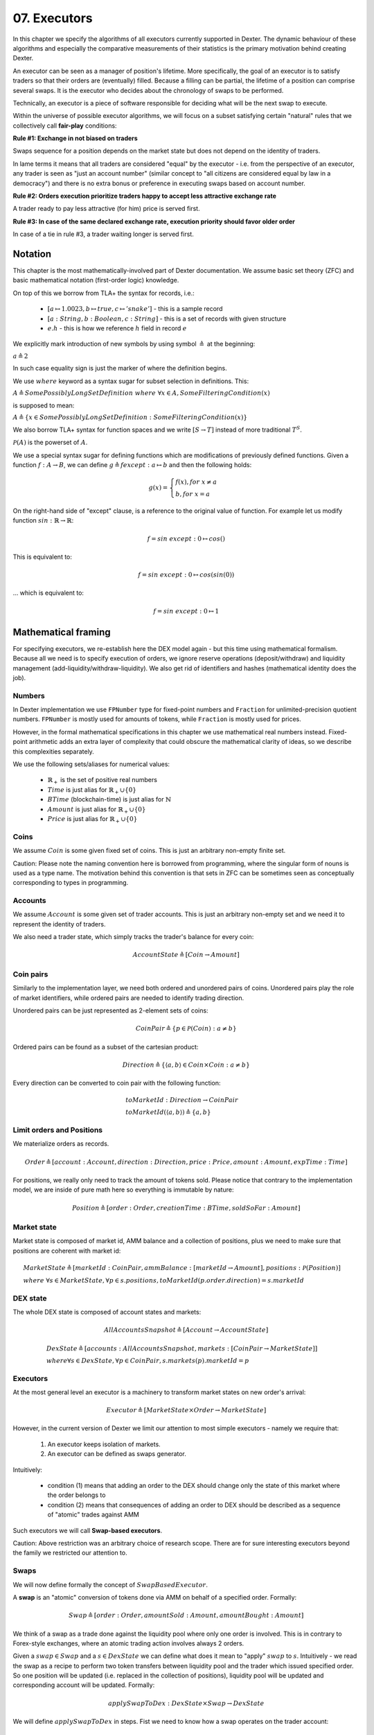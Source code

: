 07. Executors
=============

In this chapter we specify the algorithms of all executors currently supported in Dexter. The dynamic behaviour of these
algorithms and especially the comparative measurements of their statistics is the primary motivation behind creating
Dexter.

An executor can be seen as a manager of position's lifetime. More specifically, the goal of an executor is to
satisfy traders so that their orders are (eventually) filled. Because a filling can be partial, the lifetime of a position
can comprise several swaps. It is the executor who decides about the chronology of swaps to be performed.

Technically, an executor is a piece of software responsible for deciding what will be the next swap to execute.

Within the universe of possible executor algorithms, we will focus on a subset satisfying certain "natural" rules
that we collectively call **fair-play** conditions:

**Rule #1: Exchange in not biased on traders**

Swaps sequence for a position depends on the market state but does not depend on the identity of traders.

In lame terms it means that all traders are considered "equal" by the executor - i.e. from the perspective of an executor,
any trader is seen as "just an account number" (similar concept to "all citizens are considered equal by law in a democracy")
and there is no extra bonus or preference in executing swaps based on account number.

**Rule #2: Orders execution prioritize traders happy to accept less attractive exchange rate**

A trader ready to pay less attractive (for him) price is served first.

**Rule #3: In case of the same declared exchange rate, execution priority should favor older order**

In case of a tie in rule #3, a trader waiting longer is served first.

Notation
--------

This chapter is the most mathematically-involved part of Dexter documentation. We assume basic set theory (ZFC)
and basic mathematical notation (first-order logic) knowledge.

On top of this we borrow from TLA+ the syntax for records, i.e.:

 - :math:`[a \mapsto 1.0023, b \mapsto true, c \mapsto 'snake']` - this is a sample record
 - :math:`[a: String, b: Boolean, c: String]` - this is a set of records with given structure
 - :math:`e.h` - this is how we reference :math:`h` field in record :math:`e`

We explicitly mark introduction of new symbols by using symbol :math:`\triangleq` at the beginning:

:math:`a \triangleq 2`

In such case equality sign is just the marker of where the definition begins.

We use :math:`where` keyword as a syntax sugar for subset selection in definitions. This:

:math:`A \triangleq SomePossiblyLongSetDefinition \ where \ \forall{x \in A}, SomeFilteringCondition(x)`

is supposed to mean:

:math:`A \triangleq \{x \in SomePossiblyLongSetDefinition: SomeFilteringCondition(x)\}`

We also borrow TLA+ syntax for function spaces and we write :math:`[S \rightarrow T]` instead of more traditional
:math:`T^S`.

:math:`\mathcal{P}(A)` is the powerset of :math:`A`.

We use a special syntax sugar for defining functions which are modifications of previously defined functions.
Given a function :math:`f: A \rightarrow B`, we can define :math:`g \triangleq f except: a \mapsto b` and then
the following holds:

.. math::

    g(x) =
    \begin{cases}
    f(x), for \ x \neq a \\
    b, for \ x = a
    \end{cases}

On the right-hand side of "except" clause, :math:`@` is a reference to the original value of function. For example let
us modify function :math:`sin: \mathbb{R} \rightarrow \mathbb{R}`:

.. math::

    f = sin \ except: 0 \mapsto cos(@)

This is equivalent to:

.. math::

    f = sin \ except: 0 \mapsto cos(sin(0))

... which is equivalent to:

.. math::

    f = sin \ except: 0 \mapsto 1


Mathematical framing
--------------------

For specifying executors, we re-establish here the DEX model again - but this time using mathematical formalism. Because
all we need is to specify execution of orders, we ignore reserve operations (deposit/withdraw) and liquidity management
(add-liquidity/withdraw-liquidity). We also get rid of identifiers and hashes (mathematical identity does the job).

Numbers
^^^^^^^

In Dexter implementation we use ``FPNumber`` type for fixed-point numbers and ``Fraction`` for unlimited-precision
quotient numbers. ``FPNumber`` is mostly used for amounts of tokens, while ``Fraction`` is mostly used for prices.

However, in the formal mathematical specifications in this chapter we use mathematical real numbers instead.
Fixed-point arithmetic adds an extra layer of complexity that could obscure the mathematical clarity of ideas, so we
describe this complexities separately.

We use the following sets/aliases for numerical values:

 - :math:`\mathbb{R}_+` is the set of positive real numbers
 - :math:`Time` is just alias for :math:`\mathbb{R}_+ \cup \{ 0 \}`
 - :math:`BTime` (blockchain-time) is just alias for :math:`\mathbb{N}`
 - :math:`Amount` is just alias for :math:`\mathbb{R}_+ \cup \{ 0 \}`
 - :math:`Price` is just alias for :math:`\mathbb{R}_+ \cup \{ 0 \}`

Coins
^^^^^

We assume :math:`Coin` is some given fixed set of coins. This is just an arbitrary non-empty finite set.

Caution: Please note the naming convention here is borrowed from programming, where the singular form of nouns is used
as a type name. The motivation behind this convention is that sets in ZFC can be sometimes seen as conceptually
corresponding to types in programming.

Accounts
^^^^^^^^

We assume :math:`Account` is some given set of trader accounts. This is just an arbitrary non-empty set and we need it to
represent the identity of traders.

We also need a trader state, which simply tracks the trader's balance for every coin:

.. math::

    AccountState \triangleq [Coin \rightarrow Amount]

Coin pairs
^^^^^^^^^^

Similarly to the implementation layer, we need both ordered and unordered pairs of coins. Unordered pairs play the role
of market identifiers, while ordered pairs are needed to identify trading direction.

Unordered pairs can be just represented as 2-element sets of coins:

.. math::

    CoinPair \triangleq \{p \in \mathcal{P}(Coin): a \neq b \}

Ordered pairs can be found as a subset of the cartesian product:

.. math::

    Direction \triangleq \{ \langle a,b \rangle \in Coin \times Coin: a \neq b \}

Every direction can be converted to coin pair with the following function:

.. math::

    &toMarketId: Direction \rightarrow CoinPair \\
    &toMarketId(\langle a,b \rangle) \triangleq \{ a,b \}

Limit orders and Positions
^^^^^^^^^^^^^^^^^^^^^^^^^^

We materialize orders as records.

.. math::

    Order \triangleq [account: Account, direction: Direction, price: Price, amount: Amount, expTime: Time]

For positions, we really only need to track the amount of tokens sold. Please notice that contrary to the implementation
model, we are inside of pure math here so everything is immutable by nature:

.. math::

    Position \triangleq [order: Order, creationTime: BTime, soldSoFar: Amount]

Market state
^^^^^^^^^^^^

Market state is composed of market id, AMM balance and a collection of positions, plus we need to make sure that
positions are coherent with market id:

.. math::

  &MarketState \triangleq [marketId: CoinPair, ammBalance: [marketId \rightarrow Amount], positions: \mathcal{P}(Position)] \\
  & \ \ \ \ where \  \forall{s \in MarketState}, \forall{p \in s.positions}, toMarketId(p.order.direction) = s.marketId

DEX state
^^^^^^^^^

The whole DEX state is composed of account states and markets:

.. math::

  AllAccountsSnapshot \triangleq [Account \rightarrow AccountState]

  &DexState \triangleq [accounts: AllAccountsSnapshot, markets: [CoinPair \rightarrow MarketState]] \\
  & \ \ \ \ where \forall{s \in DexState}, \forall{p \in CoinPair}, s.markets(p).marketId = p

Executors
^^^^^^^^^

At the most general level an executor is a machinery to transform market states on new order's arrival:

.. math::

    Executor \triangleq [MarketState \times Order \rightarrow MarketState]

However, in the current version of Dexter we limit our attention to most simple executors - namely we require that:

  1. An executor keeps isolation of markets.
  2. An executor can be defined as swaps generator.

Intuitively:

  - condition (1) means that adding an order to the DEX should change only the state of this market where the order
    belongs to
  - condition (2) means that consequences of adding an order to DEX should be described as a sequence of "atomic"
    trades against AMM

Such executors we will call **Swap-based executors**.

Caution: Above restriction was an arbitrary choice of research scope. There are for sure interesting executors beyond
the family we restricted our attention to.

Swaps
^^^^^

We will now define formally the concept of :math:`SwapBasedExecutor`.

A **swap** is an "atomic" conversion of tokens done via AMM on behalf of a specified order. Formally:

.. math::

    Swap \triangleq [order: Order, amountSold: Amount, amountBought: Amount]

We think of a swap as a trade done against the liquidity pool where only one order is involved. This is in contrary to
Forex-style exchanges, where an atomic trading action involves always 2 orders.

Given a :math:`swap \in Swap` and a :math:`s \in DexState` we can define what does it mean to "apply" :math:`swap`
to :math:`s`. Intuitively - we read the swap as a recipe to perform two token transfers between
liquidity pool and the trader which issued specified order. So one position will be updated (i.e. replaced in the
collection of positions), liquidity pool will be updated and corresponding account will be updated. Formally:

.. math::

    applySwapToDex: DexState \times Swap \rightarrow DexState

We will define :math:`applySwapToDex` in steps. Fist we need to know how a swap operates on the trader account:

.. math::

    &applySwapToAccount: AccountState \times Swap \rightarrow AccountState \\
    &let \ soldCoin = swap.order.direction(0) \\
    &let \ boughtCoin = swap.order.direction(1) \\
    &applySwapToAccount(state, swap) \triangleq state \ except: \\
    & \ \ \ \ soldCoin \mapsto (@ - swap.amountSold), boughtCoin \mapsto (@ + swap.amountBought)

Then let us define how a swap operates on a liquidity pool (at some market :math:`marketId \in CoinPair`):

.. math::

    &applySwapToAmm: [marketId \rightarrow Amount] \times Swap \rightarrow [marketId \rightarrow Amount] \\
    &let \ soldCoin = swap.order.direction(0) \\
    &let \ boughtCoin = swap.order.direction(1) \\
    &applySwapToAmm(ammBal, swap) \triangleq \\
    & \ \ \ \ [soldCoin \mapsto ammBal(soldCoin) + swap.amountSold, boughtCoin \mapsto ammBal(boughtCoin) - swap.amountBought]

For a position we just need to update the amount sold:

.. math::

    &applySwapToPosition: Position \times Swap \rightarrow Position \\
    &applySwapToPosition(p, swap) \triangleq p \ except: soldSoFar \mapsto @ + swap.amountSold

Finally we are ready to define :math:`applySwapToDex`:

.. math::

    &applySwapToDex: DexState \times Swap \rightarrow DexState \\
    &applySwapToDex(s, swap) \triangleq \\
    & \ \ \ \ let \ account = swap.order.account \\
    & \ \ \ \ let \ mId = toMarketId(s.markets.order.direction) \\
    & \ \ \ \ let \ oldPosition \in oldMarketState.positions \ such \ that \ oldPosition.order = swap.order \\
    & \ \ \ \ let \ newAllAccState = s.accounts \ except: account \mapsto applySwapToAccount(@) \\
    & \ \ \ \ let \ newPositions = s.positions - oldPosition + applySwapToPosition(oldPosition) \\
    & \ \ \ \ let \ newAmmBalance = applySwapToAmm(s.markets(mId)) \\
    & \ \ \ \ let \ newMarketState = [marketId \mapsto mId, ammBalance \mapsto newAmmBalance, positions \mapsto newPositions] \\
    & \ \ \ \ let \ newMarkets = s.markets \ except: mId \mapsto newMarketState \\
    & \ \ \ \ [accounts \mapsto newAllAccState, markets \mapsto newMarkets]

Swap-based executor is defined by providing a sequence of swaps upon new order's arrival:

.. math::

    SwapBasedExecutor \triangleq [MarketState \times AllAccountsSnapshot \times Order \rightarrow Seq(Swap)]

Of course we require that resulting sequence can be non-empty only when the order belongs to the market:

.. math::

    &\forall{e \in SwapBasedExecutor}, \forall{ms \in MarketState}, \forall{as \in AllAccountsSnapshot} \forall{o \in Order}
    & \ \ \ \ toMarketId(order.direction) \neq ms.marketId \Rightarrow e(ms, as, o) = \langle \rangle

The final step is to explain how having a swap-based executor leads to the actual executor. Let's assume we have
:math:`e \in SwapBasedExecutor`. In other words we have a function :math:`DexState \times Order \rightarrow Seq(Swap)`.
Now we need to construct a function :math:`MarketState \times Order \rightarrow MarketState` based on :math:`e`.

.. math::





:math:`Swap = []`

Executor
^^^^^^^^

Now we are reade to express the concept of an executor. this is just any recipe for evolving DEX state after a new order
arrived:

:math:`Executor = \{ex \in [MarketState \times Order \rightarrow MarketState]\}`

Fair-play conditions
^^^^^^^^^^^^^^^^^^^^

As an example of th formal setup, we will formalize the fair-play conditions introduced in the beginning of this chapter.

Let :math:`ex \ Executor` be the executor in question.

**Rule #1**

.. math::

  \forall{p \in Perm(Account)}{}




----

Let :math:`A` and :math:`B` be coins on the market under consideration. Let :math:`a` and :math:`b` be the corresponding
balances of the liquidity pool. We can write this state concisely as:

.. math::

 <a:A, b:B>

We consider an order :math:`p` with direction :math:`B \rigtharrow A`, i.e. the trader wants to sell some amount
of tokens :math:`B` and receive corresponding amount of :math:`A`. Let :math:`amount` be the amount of :math:`B` tokens
declared in :math:`p`.

We will consider execution of a single swap :math:`s=<y:B \rightarrow x:A>`, i.e. :math:`y` is the amount of :math:`B`
tokens the trader sold and :math:`x` is the amount of :math:`A` tokens the trader obtained in reply. This swap is
supposed to be a (possibly partial) execution of :math:`p`.

To simplify the mathematics we will NOT use the normalized view of the market. Rather, we will use the direction-based
view, so the limit price :math:`e` declared in :math:`p` is interpreted as the following condition imposed by the trader:

.. math::

 \frac{x}{y} >= e

Because we do not use the normalized view, the concept of "current price on the market" (or just **ammPrice** in short)
depends on order's direction. For :math:`p` the direction is :math:`B \rigtharrow A` and the current price on the
market (with direction :math:`B \rigtharrow A`) is defined as:

.. math::

 ammPrice_{B \rigtharrow A} = \frac{a}{b}

After the execution of swap :math:`p` the state of the liquidity pool will change to:

 <a-x: A, b+y:B>

Hence, after the execution of :math:`s`, the directed ammPrice will change to: \frac{a}{b}


Variant 1: TEAL executor
------------------------

This executor is based on a proprietary algorithm created in Onomy Protocol. The key idea of this


Variant 2: TURQUOISE executor
-----------------------------

TURQUOISE executor does not support stop orders, hence the market state is composed of:

 - limit orders on the ASK side (sellers)
 - limit orders on the BIS side (buyers)
 - two liquidity pool balances (one balance for each coin)

Basic idea of the algorithm
^^^^^^^^^^^^^^^^^^^^^^^^^^^




Mathematics
^^^^^^^^^^^

We will now derive the mathematical formulas to

The main idea of the algorithm is to execute every swap using the limit price declared in the order. This in contrary
to a FOREX-style exchanges, where every swap is executed using the current market price. While executing swaps this way,
the limiting factor is the "real" price, which we establish as :math:`\frac{a}{b}`, where :math:`A` and :math:`B`





Variant 3: UNISWAP_HYBRID executor
----------------------------------


f


Complications caused by finite precision
----------------------------------------

sfsdfs

